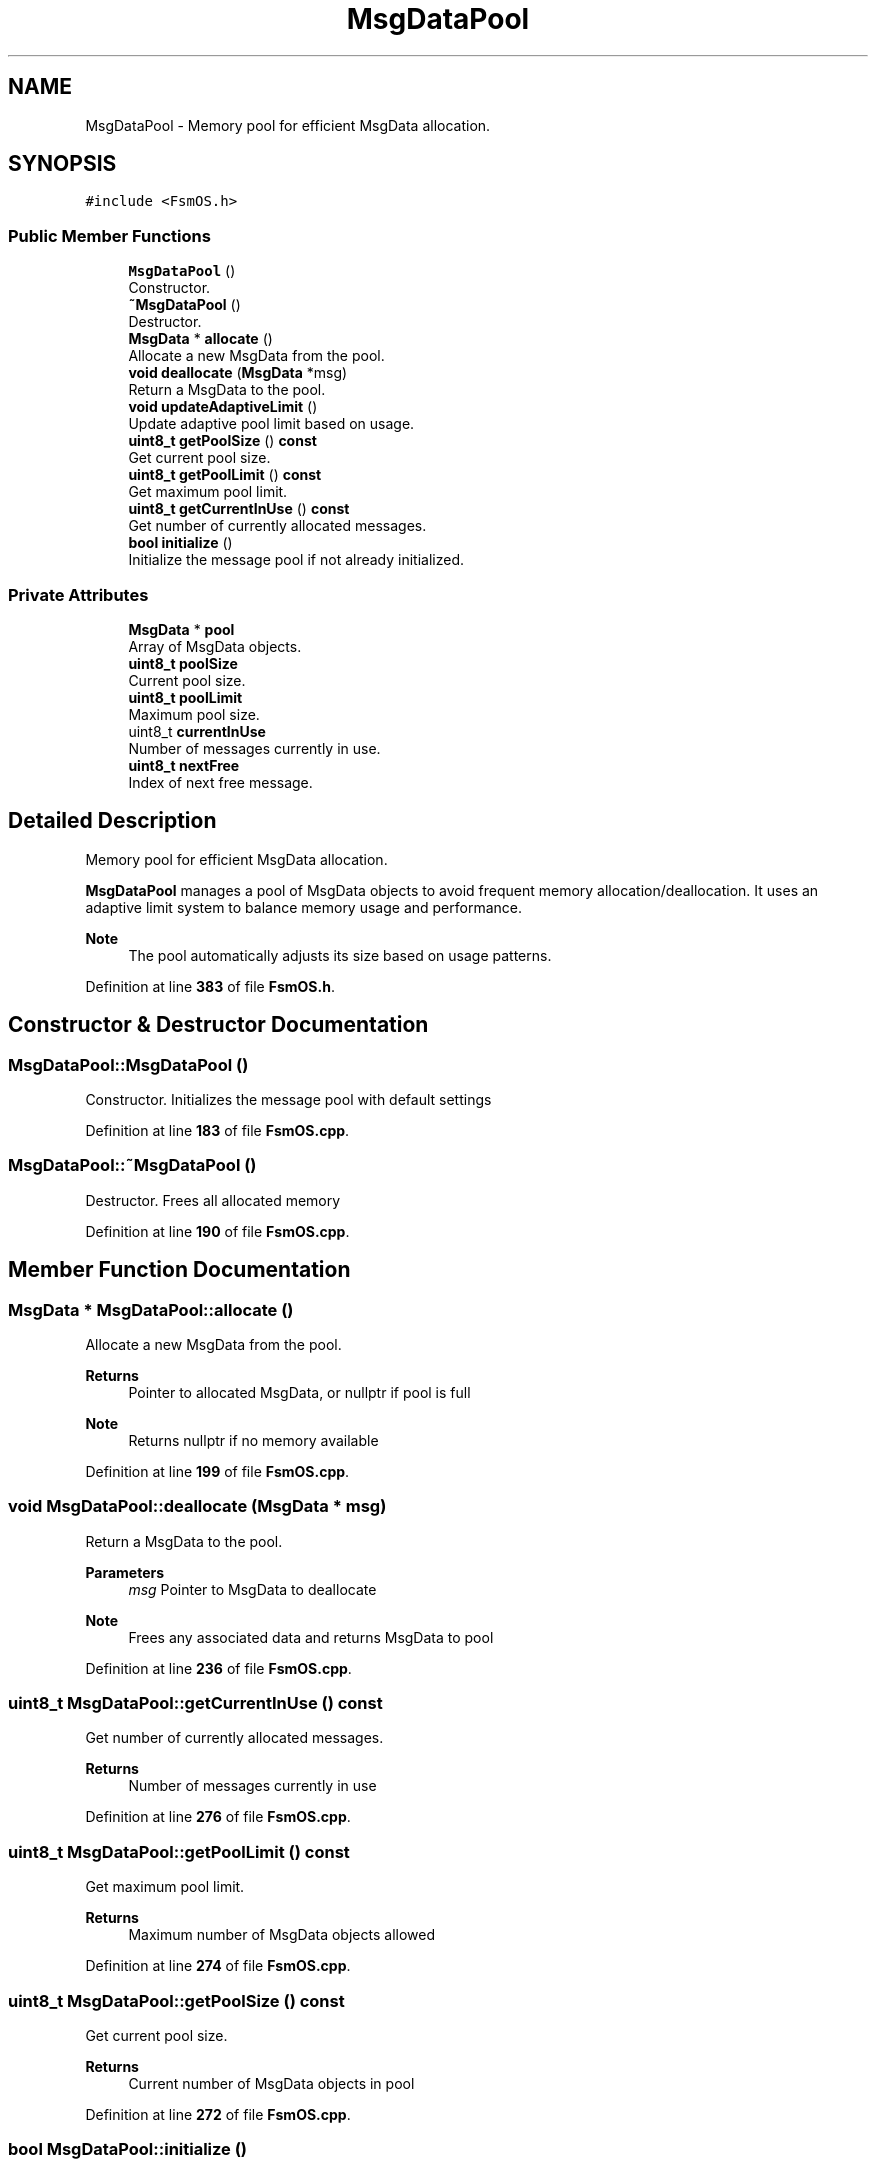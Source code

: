 .TH "MsgDataPool" 3 "Version 1.3.0" "FsmOS" \" -*- nroff -*-
.ad l
.nh
.SH NAME
MsgDataPool \- Memory pool for efficient MsgData allocation\&.  

.SH SYNOPSIS
.br
.PP
.PP
\fC#include <FsmOS\&.h>\fP
.SS "Public Member Functions"

.in +1c
.ti -1c
.RI "\fBMsgDataPool\fP ()"
.br
.RI "Constructor\&. "
.ti -1c
.RI "\fB~MsgDataPool\fP ()"
.br
.RI "Destructor\&. "
.ti -1c
.RI "\fBMsgData\fP * \fBallocate\fP ()"
.br
.RI "Allocate a new MsgData from the pool\&. "
.ti -1c
.RI "\fBvoid\fP \fBdeallocate\fP (\fBMsgData\fP *msg)"
.br
.RI "Return a MsgData to the pool\&. "
.ti -1c
.RI "\fBvoid\fP \fBupdateAdaptiveLimit\fP ()"
.br
.RI "Update adaptive pool limit based on usage\&. "
.ti -1c
.RI "\fBuint8_t\fP \fBgetPoolSize\fP () \fBconst\fP"
.br
.RI "Get current pool size\&. "
.ti -1c
.RI "\fBuint8_t\fP \fBgetPoolLimit\fP () \fBconst\fP"
.br
.RI "Get maximum pool limit\&. "
.ti -1c
.RI "\fBuint8_t\fP \fBgetCurrentInUse\fP () \fBconst\fP"
.br
.RI "Get number of currently allocated messages\&. "
.ti -1c
.RI "\fBbool\fP \fBinitialize\fP ()"
.br
.RI "Initialize the message pool if not already initialized\&. "
.in -1c
.SS "Private Attributes"

.in +1c
.ti -1c
.RI "\fBMsgData\fP * \fBpool\fP"
.br
.RI "Array of MsgData objects\&. "
.ti -1c
.RI "\fBuint8_t\fP \fBpoolSize\fP"
.br
.RI "Current pool size\&. "
.ti -1c
.RI "\fBuint8_t\fP \fBpoolLimit\fP"
.br
.RI "Maximum pool size\&. "
.ti -1c
.RI "uint8_t \fBcurrentInUse\fP"
.br
.RI "Number of messages currently in use\&. "
.ti -1c
.RI "\fBuint8_t\fP \fBnextFree\fP"
.br
.RI "Index of next free message\&. "
.in -1c
.SH "Detailed Description"
.PP 
Memory pool for efficient MsgData allocation\&. 

\fBMsgDataPool\fP manages a pool of MsgData objects to avoid frequent memory allocation/deallocation\&. It uses an adaptive limit system to balance memory usage and performance\&.
.PP
\fBNote\fP
.RS 4
The pool automatically adjusts its size based on usage patterns\&. 
.RE
.PP

.PP
Definition at line \fB383\fP of file \fBFsmOS\&.h\fP\&.
.SH "Constructor & Destructor Documentation"
.PP 
.SS "MsgDataPool::MsgDataPool ()"

.PP
Constructor\&. Initializes the message pool with default settings 
.PP
Definition at line \fB183\fP of file \fBFsmOS\&.cpp\fP\&.
.SS "MsgDataPool::~MsgDataPool ()"

.PP
Destructor\&. Frees all allocated memory 
.PP
Definition at line \fB190\fP of file \fBFsmOS\&.cpp\fP\&.
.SH "Member Function Documentation"
.PP 
.SS "\fBMsgData\fP * MsgDataPool::allocate ()"

.PP
Allocate a new MsgData from the pool\&. 
.PP
\fBReturns\fP
.RS 4
Pointer to allocated MsgData, or nullptr if pool is full 
.RE
.PP
\fBNote\fP
.RS 4
Returns nullptr if no memory available 
.RE
.PP

.PP
Definition at line \fB199\fP of file \fBFsmOS\&.cpp\fP\&.
.SS "\fBvoid\fP MsgDataPool::deallocate (\fBMsgData\fP * msg)"

.PP
Return a MsgData to the pool\&. 
.PP
\fBParameters\fP
.RS 4
\fImsg\fP Pointer to MsgData to deallocate 
.RE
.PP
\fBNote\fP
.RS 4
Frees any associated data and returns MsgData to pool 
.RE
.PP

.PP
Definition at line \fB236\fP of file \fBFsmOS\&.cpp\fP\&.
.SS "\fBuint8_t\fP MsgDataPool::getCurrentInUse () const"

.PP
Get number of currently allocated messages\&. 
.PP
\fBReturns\fP
.RS 4
Number of messages currently in use 
.RE
.PP

.PP
Definition at line \fB276\fP of file \fBFsmOS\&.cpp\fP\&.
.SS "\fBuint8_t\fP MsgDataPool::getPoolLimit () const"

.PP
Get maximum pool limit\&. 
.PP
\fBReturns\fP
.RS 4
Maximum number of MsgData objects allowed 
.RE
.PP

.PP
Definition at line \fB274\fP of file \fBFsmOS\&.cpp\fP\&.
.SS "\fBuint8_t\fP MsgDataPool::getPoolSize () const"

.PP
Get current pool size\&. 
.PP
\fBReturns\fP
.RS 4
Current number of MsgData objects in pool 
.RE
.PP

.PP
Definition at line \fB272\fP of file \fBFsmOS\&.cpp\fP\&.
.SS "\fBbool\fP MsgDataPool::initialize ()"

.PP
Initialize the message pool if not already initialized\&. 
.PP
\fBReturns\fP
.RS 4
true if pool was initialized successfully, false if already initialized or failed 
.RE
.PP
\fBNote\fP
.RS 4
This method performs lazy initialization to avoid static allocation issues 
.RE
.PP

.PP
Definition at line \fB278\fP of file \fBFsmOS\&.cpp\fP\&.
.SS "\fBvoid\fP MsgDataPool::updateAdaptiveLimit ()"

.PP
Update adaptive pool limit based on usage\&. Automatically adjusts pool size for optimal performance 
.PP
Definition at line \fB258\fP of file \fBFsmOS\&.cpp\fP\&.
.SH "Member Data Documentation"
.PP 
.SS "uint8_t MsgDataPool::currentInUse\fC [private]\fP"

.PP
Number of messages currently in use\&. 
.PP
Definition at line \fB447\fP of file \fBFsmOS\&.h\fP\&.
.SS "\fBuint8_t\fP MsgDataPool::nextFree\fC [private]\fP"

.PP
Index of next free message\&. 
.PP
Definition at line \fB448\fP of file \fBFsmOS\&.h\fP\&.
.SS "\fBMsgData\fP* MsgDataPool::pool\fC [private]\fP"

.PP
Array of MsgData objects\&. 
.PP
Definition at line \fB444\fP of file \fBFsmOS\&.h\fP\&.
.SS "\fBuint8_t\fP MsgDataPool::poolLimit\fC [private]\fP"

.PP
Maximum pool size\&. 
.PP
Definition at line \fB446\fP of file \fBFsmOS\&.h\fP\&.
.SS "\fBuint8_t\fP MsgDataPool::poolSize\fC [private]\fP"

.PP
Current pool size\&. 
.PP
Definition at line \fB445\fP of file \fBFsmOS\&.h\fP\&.

.SH "Author"
.PP 
Generated automatically by Doxygen for FsmOS from the source code\&.
